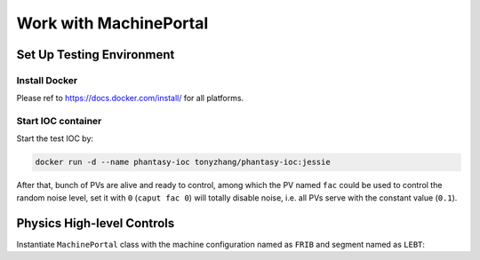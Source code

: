 .. _machine_portal:

=======================
Work with MachinePortal
=======================

Set Up Testing Environment
--------------------------

Install Docker
^^^^^^^^^^^^^^
Please ref to https://docs.docker.com/install/ for all platforms.

Start IOC container
^^^^^^^^^^^^^^^^^^^
Start the test IOC by:

.. code-block:: bash

    docker run -d --name phantasy-ioc tonyzhang/phantasy-ioc:jessie

After that, bunch of PVs are alive and ready to control, among which the
PV named ``fac`` could be used to control the random noise level,
set it with ``0`` (``caput fac 0``) will totally disable noise, i.e. all
PVs serve with the constant value (``0.1``).

Physics High-level Controls
---------------------------
Instantiate ``MachinePortal`` class with the machine configuration named
as ``FRIB`` and segment named as ``LEBT``:

.. ipython:: python
    
    # import packages and modules
    from phantasy import MachinePortal

    # create MachinePortal instance
    mp = MachinePortal(machine='FRIB', segment='LEBT')
